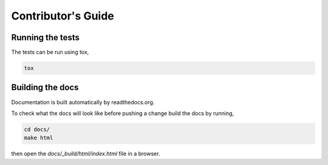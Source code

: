 Contributor's Guide
==================

Running the tests
-----------------

The tests can be run using tox,

.. code-block:: bash

    tox


Building the docs
-----------------
Documentation is built automatically by readthedocs.org.

To check what the docs will look like before pushing a change build the docs
by running,

.. code-block:: bash

    cd docs/
    make html

then open the `docs/_build/html/index.html` file in a browser.
